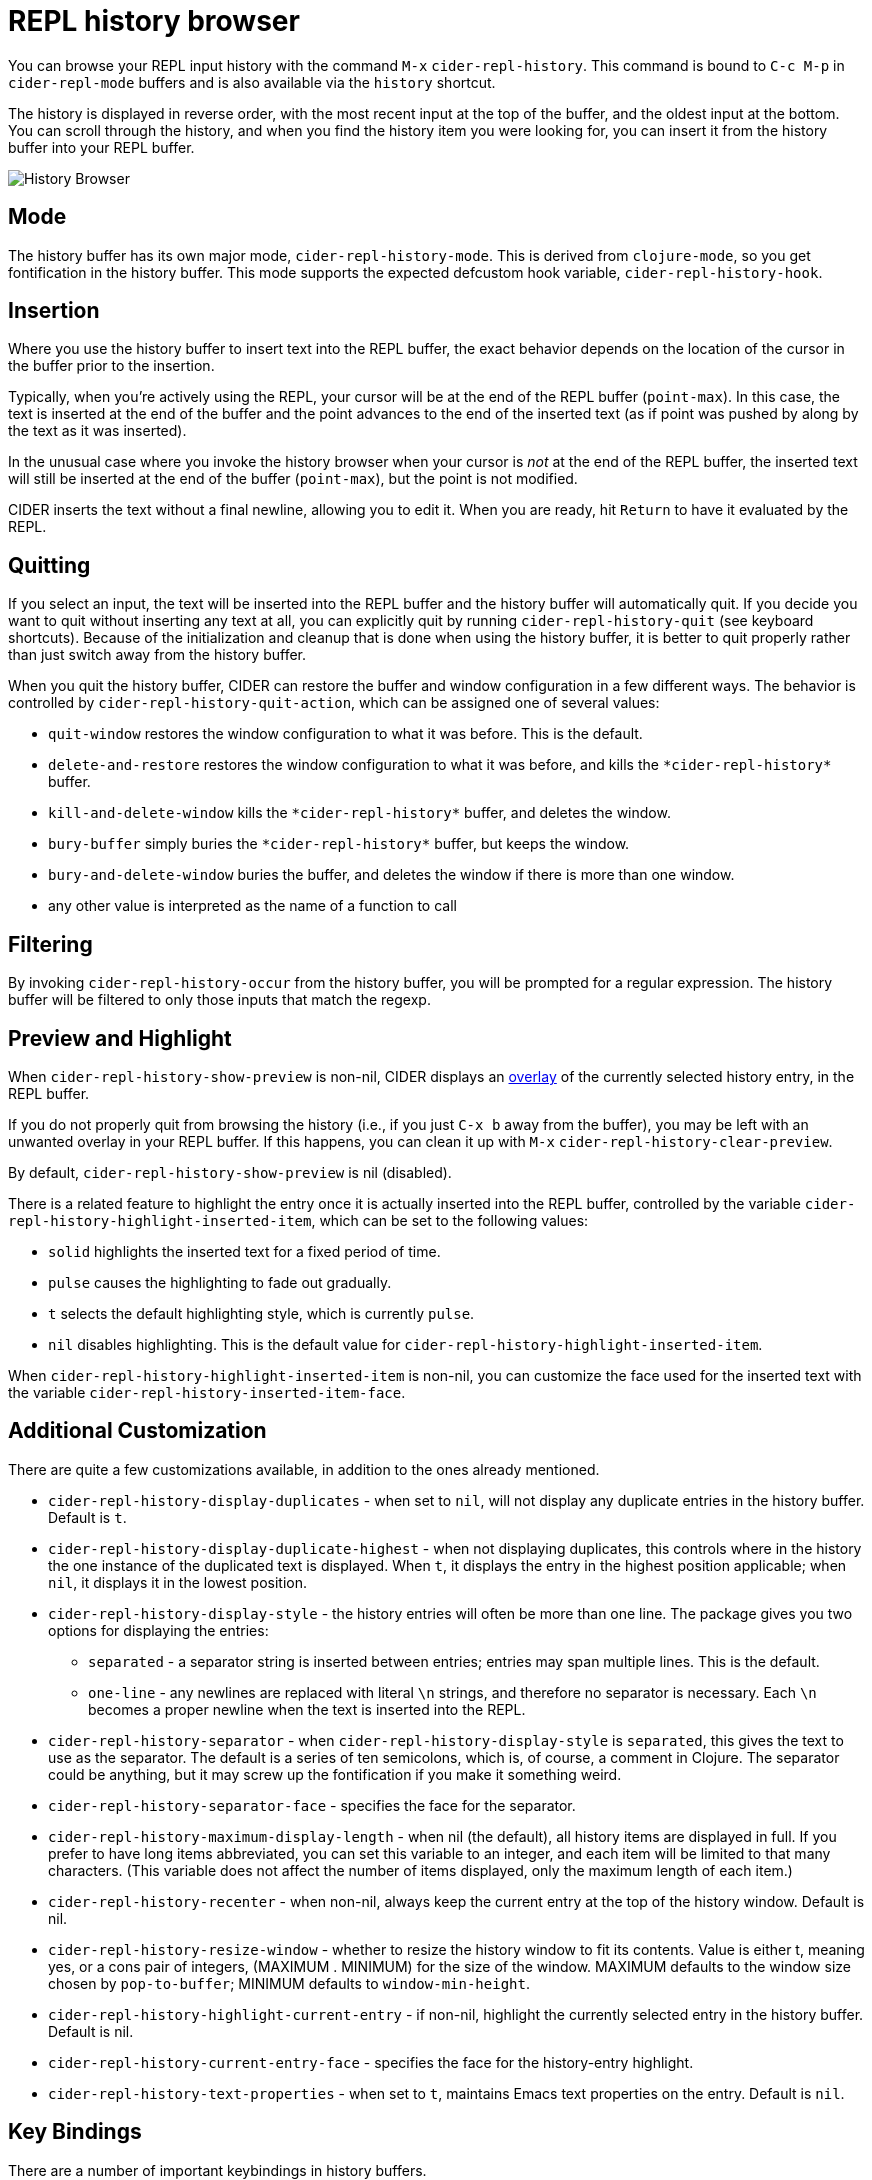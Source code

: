 = REPL history browser
:experimental:

You can browse your REPL input history with the command kbd:[M-x] `cider-repl-history`.  This command is bound to kbd:[C-c M-p] in `cider-repl-mode` buffers and is also available via the `history` shortcut.

The history is displayed in reverse order, with the most recent input at the top of the buffer, and the oldest input at the bottom.  You can scroll through the history, and when you find the history item you were looking for, you can insert it from the history buffer into your REPL buffer.

image::history_browser.png[History Browser]

== Mode

The history buffer has its own major mode, `cider-repl-history-mode`. This is derived from `clojure-mode`, so you get fontification in the history buffer. This mode supports the expected defcustom hook variable, `cider-repl-history-hook`.

== Insertion

Where you use the history buffer to insert text into the REPL buffer, the exact behavior depends on the location of the cursor in the buffer prior to the insertion.

Typically, when you're actively using the REPL, your cursor will be at the end of the REPL buffer (`point-max`). In this case, the text is inserted at the end of the buffer and the point advances to the end of the inserted text (as if point was pushed by along by the text as it was inserted).

In the unusual case where you invoke the history browser when your cursor is _not_ at the end of the REPL buffer, the inserted text will still be inserted at the end of the buffer (`point-max`), but the point is not modified.

CIDER inserts the text without a final newline, allowing you to edit it. When you are ready, hit kbd:[Return] to have it evaluated by the REPL.

== Quitting

If you select an input, the text will be inserted into the REPL buffer and the history buffer will automatically quit. If you decide you want to quit without inserting any text at all, you can explicitly quit by running `cider-repl-history-quit` (see keyboard shortcuts).  Because of the initialization and cleanup that is done when using the history buffer, it is better to quit properly rather than just switch away from the history buffer.

When you quit the history buffer, CIDER can restore the buffer and window configuration in a few different ways. The behavior is controlled by `cider-repl-history-quit-action`, which can be assigned one of several values:

* `quit-window` restores the window configuration to what it was before.  This is the default.
* `delete-and-restore` restores the window configuration to what it was before, and kills the `+*cider-repl-history*+` buffer.
* `kill-and-delete-window` kills the `+*cider-repl-history*+` buffer, and deletes the window.
* `bury-buffer` simply buries the `+*cider-repl-history*+` buffer, but keeps the window.
* `bury-and-delete-window` buries the buffer, and deletes the window if there is more than one window.
* any other value is interpreted as the name of a function to call

== Filtering

By invoking `cider-repl-history-occur` from the history buffer, you will be prompted for a regular expression. The history buffer will be filtered to only those inputs that match the regexp.

== Preview and Highlight

When `cider-repl-history-show-preview` is non-nil, CIDER displays an https://www.gnu.org/software/emacs/manual/html_node/elisp/Overlays.html[overlay] of the currently selected history entry, in the REPL buffer.

If you do not properly quit from browsing the history (i.e., if you just kbd:[C-x b] away from the buffer), you may be left with an unwanted overlay in your REPL buffer. If this happens, you can clean it up with kbd:[M-x] `cider-repl-history-clear-preview`.

By default, `cider-repl-history-show-preview` is nil (disabled).

There is a related feature to highlight the entry once it is actually inserted into the REPL buffer, controlled by the variable `cider-repl-history-highlight-inserted-item`, which can be set to the following values:

* `solid` highlights the inserted text for a fixed period of time.
* `pulse` causes the highlighting to fade out gradually.
* `t` selects the default highlighting style, which is currently `pulse`.
* `nil` disables highlighting. This is the default value for `cider-repl-history-highlight-inserted-item`.

When `cider-repl-history-highlight-inserted-item` is non-nil, you can customize the face used for the inserted text with the variable `cider-repl-history-inserted-item-face`.

== Additional Customization

There are quite a few customizations available, in addition to the ones already mentioned.

* `cider-repl-history-display-duplicates` - when set to `nil`, will not display any duplicate entries in the history buffer.  Default is `t`.
* `cider-repl-history-display-duplicate-highest` - when not displaying duplicates, this controls where in the history the one instance of the duplicated text is displayed. When `t`, it displays the entry in the highest position applicable; when `nil`, it displays it in the lowest position.
* `cider-repl-history-display-style` - the history entries will often be more than one line. The package gives you two options for displaying the entries:
 ** `separated` - a separator string is inserted between entries; entries may span multiple lines.  This is the default.
 ** `one-line` - any newlines are replaced with literal `\n` strings, and therefore no separator is necessary. Each `\n` becomes a proper newline when the text is inserted into the REPL.
* `cider-repl-history-separator` - when `cider-repl-history-display-style` is `separated`, this gives the text to use as the separator. The default is a series of ten semicolons, which is, of course, a comment in Clojure. The separator could be anything, but it may screw up the fontification if you make it something weird.
* `cider-repl-history-separator-face` - specifies the face for the separator.
* `cider-repl-history-maximum-display-length` - when nil (the default), all history items are displayed in full. If you prefer to have long items abbreviated, you can set this variable to an integer, and each item will be limited to that many characters. (This variable does not affect the number of items displayed, only the maximum length of each item.)
* `cider-repl-history-recenter` - when non-nil, always keep the current entry at the top of the history window.  Default is nil.
* `cider-repl-history-resize-window` - whether to resize the history window to fit its contents.  Value is either t, meaning yes, or a cons pair of integers, (MAXIMUM . MINIMUM) for the size of the window. MAXIMUM defaults to the window size chosen by `pop-to-buffer`; MINIMUM defaults to `window-min-height`.
* `cider-repl-history-highlight-current-entry` - if non-nil, highlight the currently selected entry in the history buffer.  Default is nil.
* `cider-repl-history-current-entry-face` - specifies the face for the history-entry highlight.
* `cider-repl-history-text-properties` - when set to `t`, maintains Emacs text properties on the entry. Default is `nil`.

== Key Bindings

There are a number of important keybindings in history buffers.

|===
| Keyboard shortcut | Description

| kbd:[n]
| Go to next (lower, older) item in the history.

| kbd:[p]
| Go to previous (higher, more recent) item in the history.

| kbd:[RET] or kbd:[SPC]
| Insert history item (at point) at the end of the REPL buffer, and quit.

| kbd:[l] (lower-case L)
| Filter the command history (see *Filtering*, above).

| kbd:[s]
| Regexp search forward.

| kbd:[r]
| Regexp search backward.

| kbd:[q]
| Quit (and take quit action).

| kbd:[U]
| Undo in the REPL buffer.
|===
